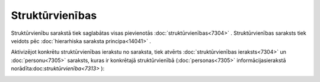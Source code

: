.. 7313 Struktūrvienības******************** 
Struktūrvienību sarakstā tiek saglabātas visas pievienotās
:doc:`struktūrvienības<7304>` . Struktūrvienības saraksts tiek veidots
pēc :doc:`hierarhiska saraksta principa<14041>` .

Aktivizējot konkrētu struktūrvienības ierakstu no saraksta, tiek
atvērts :doc:`struktūrvienības ieraksts<7304>` un :doc:`personu<7305>`
saraksts, kuras ir konkrētajā struktūrvienībā (:doc:`personas<7305>`
informācijasierakstā norādīta:doc:`struktūrvienība<7313>` ):



|images_ozols/26192.jpg|



.. |images_ozols/26192.jpg| image:: images_ozols/26192.jpg
    :scale: 100%

 